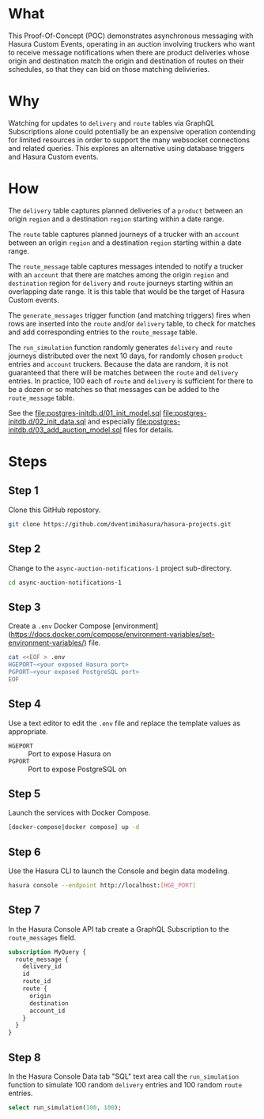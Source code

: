 * What

This Proof-Of-Concept (POC) demonstrates asynchronous messaging with Hasura Custom Events, operating in an auction involving truckers who want to receive message notifications when there are product deliveries whose origin and destination match the origin and destination of routes on their schedules, so that they can bid on those matching delivieries.

* Why

Watching for updates to ~delivery~ and ~route~ tables via GraphQL Subscriptions alone could potentially be an expensive operation contending for limited resources in order to support the many websocket connections and related queries.  This explores an alternative using database triggers and Hasura Custom events.

* How

The ~delivery~ table captures planned deliveries of a ~product~ between an origin ~region~ and a destination ~region~ starting within a date range.

The ~route~ table captures planned journeys of a trucker with an ~account~ between an origin ~region~ and a destination ~region~ starting within a date range.

The ~route_message~ table captures messages intended to notify a trucker with an ~account~ that there are matches among the origin ~region~ and ~destination~ region for ~delivery~ and ~route~ journeys starting within an overlapping date range.  It is this table that would be the target of Hasura Custom events.

The ~generate_messages~ trigger function (and matching triggers) fires when rows are inserted into the ~route~ and/or ~delivery~ table, to check for matches and add corresponding entries to the ~route_message~ table.

The ~run_simulation~ function randomly generates ~delivery~ and ~route~ journeys distributed over the next 10 days, for randomly chosen ~product~ entries and ~account~ truckers.  Because the data are random, it is not guaranteed that there will be matches between the ~route~ and ~delivery~ entries.  In practice, 100 each of ~route~ and ~delivery~ is sufficient for there to be a dozen or so matches so that messages can be added to the ~route_message~ table.

See the [[file:postgres-initdb.d/01_init_model.sql]] [[file:postgres-initdb.d/02_init_data.sql]] and especially [[file:postgres-initdb.d/03_add_auction_model.sql]] files for details.

* Steps

** Step 1

 Clone this GitHub repostory.

#+begin_src bash
 git clone https://github.com/dventimihasura/hasura-projects.git
#+end_src

** Step 2

 Change to the ~async-auction-notifications-1~ project sub-directory.

#+begin_src bash
 cd async-auction-notifications-1
#+end_src

** Step 3

 Create a ~.env~ Docker Compose [environment](https://docs.docker.com/compose/environment-variables/set-environment-variables/) file.

#+begin_src bash
 cat <<EOF > .env
 HGEPORT~<your exposed Hasura port>
 PGPORT~<your exposed PostgreSQL port>
 EOF
#+end_src

** Step 4

 Use a text editor to edit the ~.env~ file and replace the template values as appropriate.

 - ~HGEPORT~ :: Port to expose Hasura on
 - ~PGPORT~ :: Port to expose PostgreSQL on
  
** Step 5

 Launch the services with Docker Compose.

#+begin_src bash
 [docker-compose|docker compose] up -d
#+end_src

** Step 6

 Use the Hasura CLI to launch the Console and begin data modeling.

#+begin_src bash
 hasura console --endpoint http://localhost:[HGE_PORT]
#+end_src

** Step 7

 In the Hasura Console API tab create a GraphQL Subscription to the ~route_messages~ field.

#+begin_src graphql
 subscription MyQuery {
   route_message {
     delivery_id
     id
     route_id
     route {
       origin
       destination
       account_id
     }
   }
 }
#+end_src

[[file:api_tab.png]]

** Step 8

 In the Hasura Console Data tab "SQL" text area call the ~run_simulation~ function to simulate 100 random ~delivery~ entries and 100 random ~route~ entries.

#+begin_src sql
 select run_simulation(100, 100);
#+end_src

[[file:data_tab.png]]
